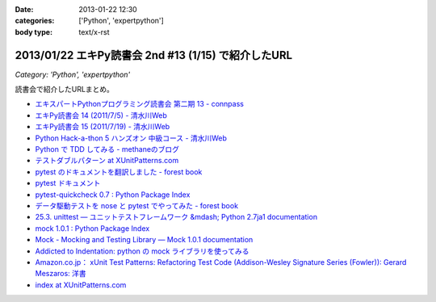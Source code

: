 :date: 2013-01-22 12:30
:categories: ['Python', 'expertpython']
:body type: text/x-rst

====================================================================
2013/01/22 エキPy読書会 2nd #13 (1/15) で紹介したURL
====================================================================

*Category: 'Python', 'expertpython'*

読書会で紹介したURLまとめ。

* `エキスパートPythonプログラミング読書会 第二期 13 - connpass <http://connpass.com/event/1623/>`_
* `エキPy読書会 14 (2011/7/5) - 清水川Web <http://www.freia.jp/taka/docs/expertpython/reading/14.html>`_
* `エキPy読書会 15 (2011/7/19) - 清水川Web <http://www.freia.jp/taka/docs/expertpython/reading/15.html>`_
* `Python Hack-a-thon 5 ハンズオン 中級コース - 清水川Web <http://www.freia.jp/taka/docs/pyhack5/index.html>`_
* `Python で TDD してみる - methaneのブログ <http://methane.hatenablog.jp/entry/2013/01/08/py.test_%E3%81%A7_TDD_%E3%81%97%E3%81%A6%E3%81%BF%E3%82%8B>`_
* `テストダブルパターン at XUnitPatterns.com <https://dl.dropbox.com/u/284189/xunitpatterns.com-ja/Test%20Double%20Patterns.html>`_
* `pytest のドキュメントを翻訳しました - forest book <http://d.hatena.ne.jp/t2y-1979/20120608/1339092961>`_
* `pytest ドキュメント <http://pytest.org/latest-ja/contents.html>`_
* `pytest-quickcheck 0.7 : Python Package Index <http://pypi.python.org/pypi/pytest-quickcheck/>`_
* `データ駆動テストを nose と pytest でやってみた - forest book <http://d.hatena.ne.jp/t2y-1979/20120209/1328740274>`_
* `25.3. unittest — ユニットテストフレームワーク &mdash; Python 2.7ja1 documentation <http://docs.python.jp/2.7/library/unittest.html>`_
* `mock 1.0.1 : Python Package Index <http://pypi.python.org/pypi/mock>`_
* `Mock - Mocking and Testing Library — Mock 1.0.1 documentation <http://mock.readthedocs.org/en/latest/>`_
* `Addicted to Indentation: python の mock ライブラリを使ってみる <http://torufurukawa.blogspot.jp/2011/11/python-mock.html>`_
* `Amazon.co.jp： xUnit Test Patterns: Refactoring Test Code (Addison-Wesley Signature Series (Fowler)): Gerard Meszaros: 洋書 <http://www.amazon.co.jp/xUnit-Test-Patterns-Refactoring-Addison-Wesley/dp/0131495054>`_
* `index at XUnitPatterns.com <http://xunitpatterns.com/>`_
